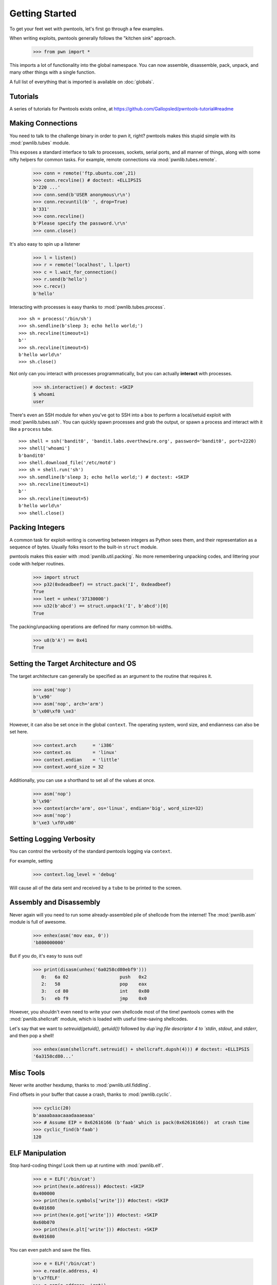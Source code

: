 .. testsetup:: *

   from pwn import *

Getting Started
========================

To get your feet wet with pwntools, let's first go through a few examples.

When writing exploits, pwntools generally follows the "kitchen sink" approach.

    >>> from pwn import *

This imports a lot of functionality into the global namespace.  You can now
assemble, disassemble, pack, unpack, and many other things with a single function.

A full list of everything that is imported is available on :doc:`globals`.


Tutorials
---------

A series of tutorials for Pwntools exists online, at
https://github.com/Gallopsled/pwntools-tutorial#readme


Making Connections
------------------

You need to talk to the challenge binary in order to pwn it, right?
pwntools makes this stupid simple with its :mod:`pwnlib.tubes` module.

This exposes a standard interface to talk to processes, sockets, serial ports,
and all manner of things, along with some nifty helpers for common tasks.
For example, remote connections via :mod:`pwnlib.tubes.remote`.

    >>> conn = remote('ftp.ubuntu.com',21)
    >>> conn.recvline() # doctest: +ELLIPSIS
    b'220 ...'
    >>> conn.send(b'USER anonymous\r\n')
    >>> conn.recvuntil(b' ', drop=True)
    b'331'
    >>> conn.recvline()
    b'Please specify the password.\r\n'
    >>> conn.close()

It's also easy to spin up a listener

    >>> l = listen()
    >>> r = remote('localhost', l.lport)
    >>> c = l.wait_for_connection()
    >>> r.send(b'hello')
    >>> c.recv()
    b'hello'

Interacting with processes is easy thanks to :mod:`pwnlib.tubes.process`.

::

    >>> sh = process('/bin/sh')
    >>> sh.sendline(b'sleep 3; echo hello world;')
    >>> sh.recvline(timeout=1)
    b''
    >>> sh.recvline(timeout=5)
    b'hello world\n'
    >>> sh.close()

Not only can you interact with processes programmatically, but you can
actually **interact** with processes.

    >>> sh.interactive() # doctest: +SKIP
    $ whoami
    user

There's even an SSH module for when you've got to SSH into a box to perform
a local/setuid exploit with :mod:`pwnlib.tubes.ssh`.  You can quickly spawn
processes and grab the output, or spawn a process and interact with it like
a ``process`` tube.

::

    >>> shell = ssh('bandit0', 'bandit.labs.overthewire.org', password='bandit0', port=2220)
    >>> shell['whoami']
    b'bandit0'
    >>> shell.download_file('/etc/motd')
    >>> sh = shell.run('sh')
    >>> sh.sendline(b'sleep 3; echo hello world;') # doctest: +SKIP
    >>> sh.recvline(timeout=1)
    b''
    >>> sh.recvline(timeout=5)
    b'hello world\n'
    >>> shell.close()

Packing Integers
------------------

A common task for exploit-writing is converting between integers as Python
sees them, and their representation as a sequence of bytes.
Usually folks resort to the built-in ``struct`` module.

pwntools makes this easier with :mod:`pwnlib.util.packing`.  No more remembering
unpacking codes, and littering your code with helper routines.

    >>> import struct
    >>> p32(0xdeadbeef) == struct.pack('I', 0xdeadbeef)
    True
    >>> leet = unhex('37130000')
    >>> u32(b'abcd') == struct.unpack('I', b'abcd')[0]
    True

The packing/unpacking operations are defined for many common bit-widths.

    >>> u8(b'A') == 0x41
    True

Setting the Target Architecture and OS
--------------------------------------

The target architecture can generally be specified as an argument to the routine that requires it.

    >>> asm('nop')
    b'\x90'
    >>> asm('nop', arch='arm')
    b'\x00\xf0 \xe3'

However, it can also be set once in the global ``context``.  The operating system, word size, and endianness can also be set here.

    >>> context.arch      = 'i386'
    >>> context.os        = 'linux'
    >>> context.endian    = 'little'
    >>> context.word_size = 32

Additionally, you can use a shorthand to set all of the values at once.

    >>> asm('nop')
    b'\x90'
    >>> context(arch='arm', os='linux', endian='big', word_size=32)
    >>> asm('nop')
    b'\xe3 \xf0\x00'

.. doctest::
   :hide:

    >>> context.clear()

Setting Logging Verbosity
-------------------------

You can control the verbosity of the standard pwntools logging via ``context``.

For example, setting

    >>> context.log_level = 'debug'

Will cause all of the data sent and received by a ``tube`` to be printed to the screen.

.. doctest::
   :hide:

    >>> context.clear()

Assembly and Disassembly
------------------------

Never again will you need to run some already-assembled pile of shellcode
from the internet!  The :mod:`pwnlib.asm` module is full of awesome.

    >>> enhex(asm('mov eax, 0'))
    'b800000000'

But if you do, it's easy to suss out!

    >>> print(disasm(unhex('6a0258cd80ebf9')))
       0:   6a 02                   push   0x2
       2:   58                      pop    eax
       3:   cd 80                   int    0x80
       5:   eb f9                   jmp    0x0

However, you shouldn't even need to write your own shellcode most of the
time!  pwntools comes with the :mod:`pwnlib.shellcraft` module, which is
loaded with useful time-saving shellcodes.

Let's say that we want to `setreuid(getuid(), getuid())` followed by `dup`ing
file descriptor 4 to `stdin`, `stdout`, and `stderr`, and then pop a shell!

    >>> enhex(asm(shellcraft.setreuid() + shellcraft.dupsh(4))) # doctest: +ELLIPSIS
    '6a3158cd80...'


Misc Tools
----------------------

Never write another hexdump, thanks to :mod:`pwnlib.util.fiddling`.


Find offsets in your buffer that cause a crash, thanks to :mod:`pwnlib.cyclic`.

    >>> cyclic(20)
    b'aaaabaaacaaadaaaeaaa'
    >>> # Assume EIP = 0x62616166 (b'faab' which is pack(0x62616166))  at crash time
    >>> cyclic_find(b'faab')
    120

ELF Manipulation
----------------

Stop hard-coding things!  Look them up at runtime with :mod:`pwnlib.elf`.

    >>> e = ELF('/bin/cat')
    >>> print(hex(e.address)) #doctest: +SKIP
    0x400000
    >>> print(hex(e.symbols['write'])) #doctest: +SKIP
    0x401680
    >>> print(hex(e.got['write'])) #doctest: +SKIP
    0x60b070
    >>> print(hex(e.plt['write'])) #doctest: +SKIP
    0x401680

You can even patch and save the files.

    >>> e = ELF('/bin/cat')
    >>> e.read(e.address, 4)
    b'\x7fELF'
    >>> e.asm(e.address, 'ret')
    >>> e.save('/tmp/quiet-cat')
    >>> disasm(open('/tmp/quiet-cat','rb').read(1))
    '   0:   c3                      ret'

